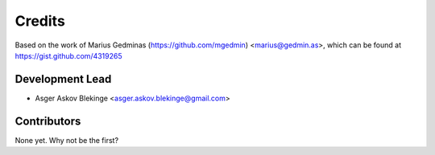 =======
Credits
=======

Based on the work of Marius Gedminas (https://github.com/mgedmin)
<marius@gedmin.as>, which can be found at
https://gist.github.com/4319265

Development Lead
----------------

* Asger Askov Blekinge <asger.askov.blekinge@gmail.com>

Contributors
------------

None yet. Why not be the first?
